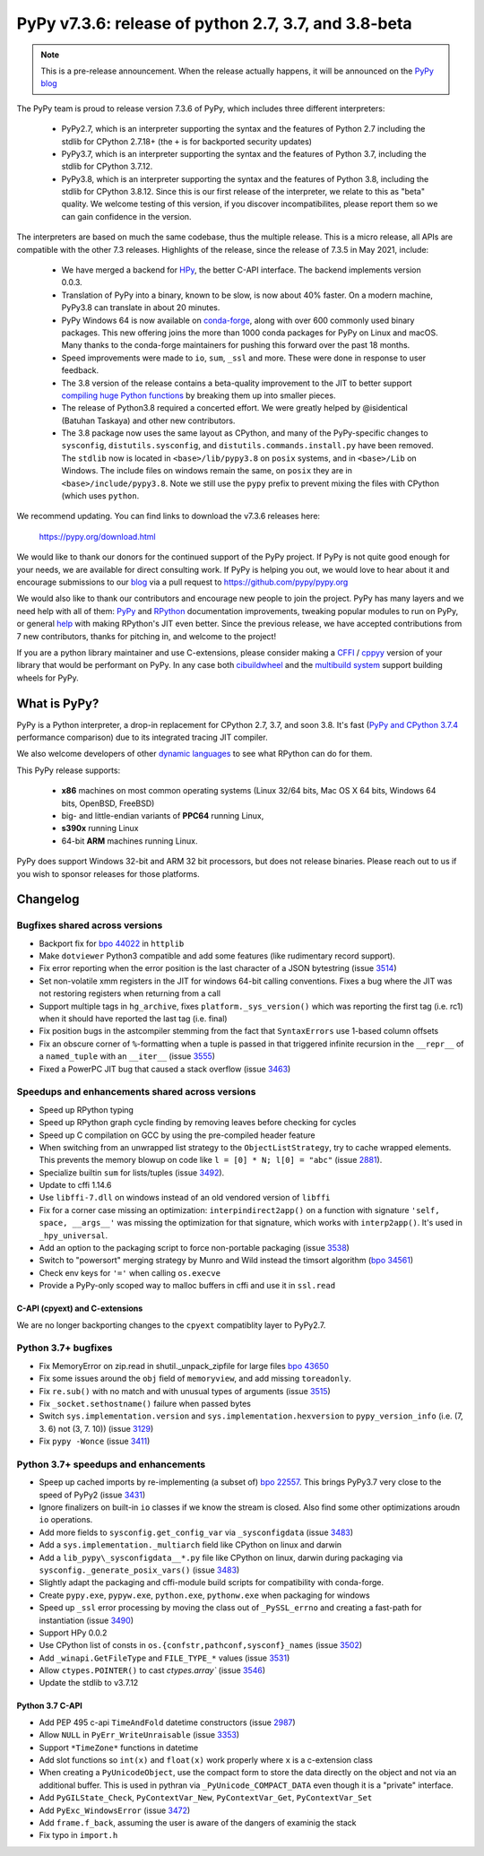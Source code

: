 =====================================================
PyPy v7.3.6: release of python 2.7, 3.7, and 3.8-beta
=====================================================

..
  Changelog up to commit fae737d37616

.. note::
  This is a pre-release announcement. When the release actually happens, it
  will be announced on the `PyPy blog`_

.. _`PyPy blog`: https://pypy.org/blog

The PyPy team is proud to release version 7.3.6 of PyPy, which includes
three different interpreters:

  - PyPy2.7, which is an interpreter supporting the syntax and the features of
    Python 2.7 including the stdlib for CPython 2.7.18+ (the ``+`` is for
    backported security updates)

  - PyPy3.7,  which is an interpreter supporting the syntax and the features of
    Python 3.7, including the stdlib for CPython 3.7.12.

  - PyPy3.8, which is an interpreter supporting the syntax and the features of
    Python 3.8, including the stdlib for CPython 3.8.12. Since this is our
    first release of the interpreter, we relate to this as "beta" quality. We
    welcome testing of this version, if you discover incompatibilites, please
    report them so we can gain confidence in the version.

The interpreters are based on much the same codebase, thus the multiple
release. This is a micro release, all APIs are compatible with the other 7.3
releases. Highlights of the release, since the release of 7.3.5 in May 2021,
include:

  - We have merged a backend for HPy_, the better C-API interface. The backend
    implements version 0.0.3.
  - Translation of PyPy into a binary, known to be slow, is now about 40%
    faster. On a modern machine, PyPy3.8 can translate in about 20 minutes.
  - PyPy Windows 64 is now available on conda-forge_, along with over 600
    commonly used binary packages. This new offering joins the more than 1000
    conda packages for PyPy on Linux and macOS. Many thanks to the conda-forge
    maintainers for pushing this forward over the past 18 months.
  - Speed improvements were made to ``io``, ``sum``, ``_ssl`` and more. These
    were done in response to user feedback.
  - The 3.8 version of the release contains a beta-quality improvement to the
    JIT to better support `compiling huge Python functions`_ by breaking them
    up into smaller pieces.
  - The release of Python3.8 required a concerted effort. We were greatly
    helped by @isidentical (Batuhan Taskaya) and other new contributors.
  - The 3.8 package now uses the same layout as CPython, and many of the
    PyPy-specific changes to ``sysconfig``, ``distutils.sysconfig``, and
    ``distutils.commands.install.py`` have been removed. The ``stdlib`` now
    is located in ``<base>/lib/pypy3.8`` on ``posix`` systems, and in
    ``<base>/Lib`` on Windows. The include files on windows remain the same,
    on ``posix`` they are in ``<base>/include/pypy3.8``. Note we still use the
    ``pypy`` prefix to prevent mixing the files with CPython (which uses
    ``python``.

.. _`compiling huge Python functions`: https://www.pypy.org/posts/2021/09/jit-auto-generated-code.html


We recommend updating. You can find links to download the v7.3.6 releases here:

    https://pypy.org/download.html

We would like to thank our donors for the continued support of the PyPy
project. If PyPy is not quite good enough for your needs, we are available for
direct consulting work. If PyPy is helping you out, we would love to hear about
it and encourage submissions to our blog_ via a pull request
to https://github.com/pypy/pypy.org

We would also like to thank our contributors and encourage new people to join
the project. PyPy has many layers and we need help with all of them: `PyPy`_
and `RPython`_ documentation improvements, tweaking popular modules to run
on PyPy, or general `help`_ with making RPython's JIT even better. Since the
previous release, we have accepted contributions from 7 new contributors,
thanks for pitching in, and welcome to the project!

If you are a python library maintainer and use C-extensions, please consider
making a CFFI_ / cppyy_ version of your library that would be performant on PyPy.
In any case both `cibuildwheel`_ and the `multibuild system`_ support
building wheels for PyPy.

.. _`PyPy`: index.html
.. _`RPython`: https://rpython.readthedocs.org
.. _`help`: project-ideas.html
.. _CFFI: https://cffi.readthedocs.io
.. _cppyy: https://cppyy.readthedocs.io
.. _`multibuild system`: https://github.com/matthew-brett/multibuild
.. _`cibuildwheel`: https://github.com/joerick/cibuildwheel
.. _blog: https://pypy.org/blog
.. _`conda-forge`: https://conda-forge.org/blog//2020/03/10/pypy
.. _HPy: https://hpyproject.org/


What is PyPy?
=============

PyPy is a Python interpreter, a drop-in replacement for CPython 2.7, 3.7, and
soon 3.8. It's fast (`PyPy and CPython 3.7.4`_ performance
comparison) due to its integrated tracing JIT compiler.

We also welcome developers of other `dynamic languages`_ to see what RPython
can do for them.

This PyPy release supports:

  * **x86** machines on most common operating systems
    (Linux 32/64 bits, Mac OS X 64 bits, Windows 64 bits, OpenBSD, FreeBSD)

  * big- and little-endian variants of **PPC64** running Linux,

  * **s390x** running Linux

  * 64-bit **ARM** machines running Linux.

PyPy does support Windows 32-bit and ARM 32 bit processors, but does not
release binaries. Please reach out to us if you wish to sponsor releases for
those platforms.

.. _`PyPy and CPython 3.7.4`: https://speed.pypy.org
.. _`dynamic languages`: https://rpython.readthedocs.io/en/latest/examples.html

Changelog
=========

Bugfixes shared across versions
-------------------------------
- Backport fix for `bpo 44022`_ in ``httplib``
- Make ``dotviewer`` Python3 compatible and add some features (like rudimentary
  record support).
- Fix error reporting when the error position is the last character of a JSON
  bytestring (issue 3514_)
- Set non-volatile xmm registers in the JIT for windows 64-bit calling
  conventions. Fixes a bug where the JIT was not restoring registers when
  returning from a call
- Support multiple tags in ``hg_archive``, fixes ``platform._sys_version()``
  which was reporting the first tag (i.e. rc1) when it should have reported
  the last tag (i.e. final)
- Fix position bugs in the astcompiler stemming from the fact that
  ``SyntaxErrors`` use 1-based column offsets
- Fix an obscure corner of ``%``-formatting when a tuple is passed in that
  triggered infinite recursion in the ``__repr__`` of a ``named_tuple`` with an
  ``__iter__`` (issue 3555_)
- Fixed a PowerPC JIT bug that caused a stack overflow (issue 3463_)

Speedups and enhancements shared across versions
------------------------------------------------
- Speed up RPython typing
- Speed up RPython graph cycle finding by removing leaves before checking
  for cycles
- Speed up C compilation on GCC by using the pre-compiled header feature
- When switching from an unwrapped list strategy to the ``ObjectListStrategy``,
  try to cache wrapped elements. This prevents the memory blowup on
  code like ``l = [0] * N; l[0] = "abc"`` (issue 2881_).
- Specialize builtin ``sum`` for lists/tuples (issue 3492_).
- Update to cffi 1.14.6
- Use ``libffi-7.dll`` on windows instead of an old vendored version of
  ``libffi``
- Fix for a corner case missing an optimization: ``interpindirect2app()`` on a
  function with signature ``'self, space, __args__'`` was missing the
  optimization for that signature, which works with ``interp2app()``.  It's
  used in ``_hpy_universal``.
- Add an option to the packaging script to force non-portable packaging (issue
  3538_)
- Switch to "powersort" merging strategy by Munro and Wild instead the timsort
  algorithm (`bpo 34561`_)
- Check env keys for ``'='`` when calling ``os.execve``
- Provide a PyPy-only scoped way to malloc buffers in cffi and use it in
  ``ssl.read``

C-API (cpyext) and C-extensions
~~~~~~~~~~~~~~~~~~~~~~~~~~~~~~~
We are no longer backporting changes to the ``cpyext`` compatiblity layer to
PyPy2.7.


Python 3.7+ bugfixes
--------------------
- Fix MemoryError on zip.read in shutil._unpack_zipfile for large files `bpo
  43650`_ 
- Fix some issues around the ``obj`` field of ``memoryview``, and add missing
  ``toreadonly``.
- Fix ``re.sub()`` with no match and with unusual types of arguments (issue
  3515_)
- Fix ``_socket.sethostname()`` failure when passed bytes
- Switch ``sys.implementation.version`` and ``sys.implementation.hexversion``
  to ``pypy_version_info`` (i.e. (7, 3.  6) not (3, 7. 10)) (issue 3129_)
- Fix ``pypy -Wonce`` (issue 3411_)

Python 3.7+ speedups and enhancements
-------------------------------------
- Speep up cached imports by re-implementing (a subset of) `bpo 22557`_. This
  brings PyPy3.7 very close to the speed of PyPy2 (issue 3431_)
- Ignore finalizers on built-in ``io`` classes if we know the stream is closed.
  Also find some other optimizations aroudn ``io`` operations.
- Add more fields to ``sysconfig.get_config_var`` via ``_sysconfigdata`` (issue
  3483_)
- Add a ``sys.implementation._multiarch`` field like CPython on linux and
  darwin
- Add a ``lib_pypy\_sysconfigdata__*.py`` file like CPython on linux, darwin
  during packaging via ``sysconfig._generate_posix_vars()`` (issue 3483_)
- Slightly adapt the packaging and cffi-module build scripts for compatibility
  with conda-forge.
- Create ``pypy.exe``, ``pypyw.exe``, ``python.exe``, ``pythonw.exe`` when
  packaging for windows
- Speed up ``_ssl`` error processing by moving the class out of
  ``_PySSL_errno`` and creating a fast-path for instantiation (issue 3490_)
- Support HPy 0.0.2
- Use CPython list of consts in ``os.{confstr,pathconf,sysconf}_names`` (issue
  3502_)
- Add ``_winapi.GetFileType`` and ``FILE_TYPE_*`` values (issue 3531_)
- Allow ``ctypes.POINTER()`` to cast `ctypes.array`` (issue 3546_)
- Update the stdlib to v3.7.12

Python 3.7 C-API
~~~~~~~~~~~~~~~~
- Add PEP 495 c-api ``TimeAndFold`` datetime constructors (issue 2987_)
- Allow ``NULL`` in ``PyErr_WriteUnraisable`` (issue 3353_)
- Support ``*TimeZone*`` functions in datetime
- Add slot functions so ``int(x)`` and ``float(x)`` work properly where
  ``x`` is a c-extension class
- When creating a ``PyUnicodeObject``, use the compact form to store the data
  directly on the object and not via an additional buffer. This is used in
  pythran via ``_PyUnicode_COMPACT_DATA`` even though it is a "private"
  interface.
- Add ``PyGILState_Check``, ``PyContextVar_New``, ``PyContextVar_Get``,
  ``PyContextVar_Set``
- Add ``PyExc_WindowsError`` (issue 3472_)
- Add ``frame.f_back``, assuming the user is aware of the dangers of examinig
  the stack
- Fix typo in ``import.h``

.. _2881: https://foss.heptapod.net/pypy/pypy/-/issues/2881
.. _2987: https://foss.heptapod.net/pypy/pypy/-/issues/2987
.. _3129: https://foss.heptapod.net/pypy/pypy/-/issues/3129
.. _3353: https://foss.heptapod.net/pypy/pypy/-/issues/3353
.. _3431: https://foss.heptapod.net/pypy/pypy/-/issues/3431
.. _3402: https://foss.heptapod.net/pypy/pypy/-/issues/3402
.. _3411: https://foss.heptapod.net/pypy/pypy/-/issues/3411
.. _3463: https://foss.heptapod.net/pypy/pypy/-/issues/3463
.. _3472: https://foss.heptapod.net/pypy/pypy/-/issues/3472
.. _3483: https://foss.heptapod.net/pypy/pypy/-/issues/3483
.. _3490: https://foss.heptapod.net/pypy/pypy/-/issues/3490
.. _3492: https://foss.heptapod.net/pypy/pypy/-/issues/3492
.. _3502: https://foss.heptapod.net/pypy/pypy/-/issues/3502
.. _3514: https://foss.heptapod.net/pypy/pypy/-/issues/3514
.. _3515: https://foss.heptapod.net/pypy/pypy/-/issues/3515
.. _3531: https://foss.heptapod.net/pypy/pypy/-/issues/3531
.. _3538: https://foss.heptapod.net/pypy/pypy/-/issues/3538
.. _3546: https://foss.heptapod.net/pypy/pypy/-/issues/3546
.. _3555: https://foss.heptapod.net/pypy/pypy/-/issues/3555
.. _`bpo 22557`: https://bugs.python.org/issue22557
.. _`bpo 44022`: https://bugs.python.org/issue44022
.. _`bpo 43650`: https://bugs.python.org/issue43650
.. _`bpo 34561`: https://bugs.python.org/issue34561
